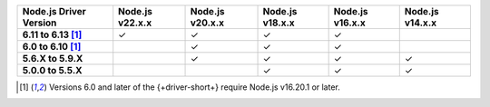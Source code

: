 .. list-table::
   :header-rows: 1
   :stub-columns: 1
   :class: compatibility-large

   * - Node.js Driver Version
     - Node.js v22.x.x
     - Node.js v20.x.x
     - Node.js v18.x.x
     - Node.js v16.x.x
     - Node.js v14.x.x

   * - 6.11 to 6.13 [#latest-note]_
     - ✓
     - ✓
     - ✓
     - ✓
     -
   
   * - 6.0 to 6.10 [#latest-note]_
     -
     - ✓
     - ✓
     - ✓
     -

   * - 5.6.X to 5.9.X
     -
     - ✓
     - ✓
     - ✓
     - ✓

   * - 5.0.0 to 5.5.X
     -
     -
     - ✓
     - ✓
     - ✓

.. [#latest-note] Versions 6.0 and later of the {+driver-short+} require Node.js v16.20.1 or later.

